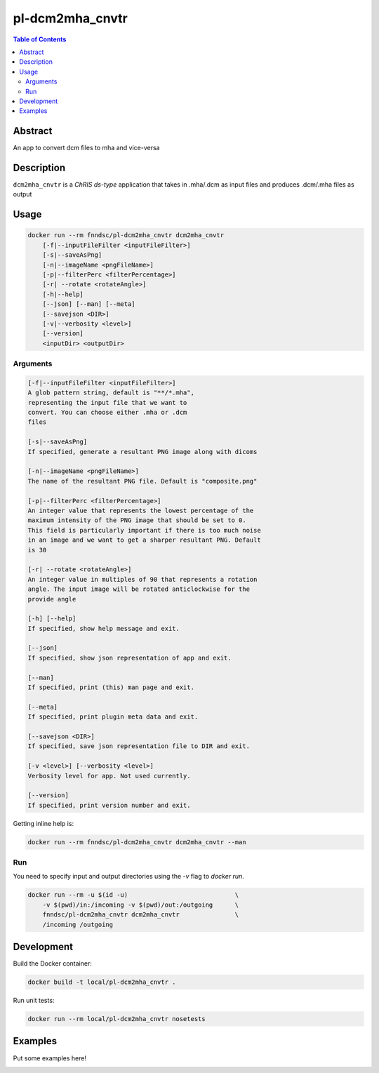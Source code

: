 pl-dcm2mha_cnvtr
================================

.. image:: https://img.shields.io/docker/v/fnndsc/pl-dcm2mha_cnvtr?sort=semver
    :target: https://hub.docker.com/r/fnndsc/pl-dcm2mha_cnvtr

.. image:: https://img.shields.io/github/license/fnndsc/pl-dcm2mha_cnvtr
    :target: https://github.com/FNNDSC/pl-dcm2mha_cnvtr/blob/master/LICENSE

.. image:: https://github.com/FNNDSC/pl-dcm2mha_cnvtr/workflows/ci/badge.svg
    :target: https://github.com/FNNDSC/pl-dcm2mha_cnvtr/actions


.. contents:: Table of Contents


Abstract
--------

An app  to convert dcm files to mha and vice-versa 


Description
-----------


``dcm2mha_cnvtr`` is a *ChRIS ds-type* application that takes in .mha/.dcm as input files
and produces .dcm/.mha files as output


Usage
-----

.. code::

    docker run --rm fnndsc/pl-dcm2mha_cnvtr dcm2mha_cnvtr
        [-f|--inputFileFilter <inputFileFilter>]
        [-s|--saveAsPng]                                           
        [-n|--imageName <pngFileName>]                             
        [-p|--filterPerc <filterPercentage>]   
        [-r| --rotate <rotateAngle>]                     
        [-h|--help]
        [--json] [--man] [--meta]
        [--savejson <DIR>]
        [-v|--verbosity <level>]
        [--version]
        <inputDir> <outputDir>


Arguments
~~~~~~~~~

.. code::

    [-f|--inputFileFilter <inputFileFilter>]
    A glob pattern string, default is "**/*.mha",
    representing the input file that we want to
    convert. You can choose either .mha or .dcm
    files
    
    [-s|--saveAsPng]  
    If specified, generate a resultant PNG image along with dicoms
                                                 
    [-n|--imageName <pngFileName>]
    The name of the resultant PNG file. Default is "composite.png"
                                               
    [-p|--filterPerc <filterPercentage>]
    An integer value that represents the lowest percentage of the
    maximum intensity of the PNG image that should be set to 0. 
    This field is particularly important if there is too much noise 
    in an image and we want to get a sharper resultant PNG. Default
    is 30
    
    [-r| --rotate <rotateAngle>]  
    An integer value in multiples of 90 that represents a rotation
    angle. The input image will be rotated anticlockwise for the 
    provide angle                
        
    [-h] [--help]
    If specified, show help message and exit.
    
    [--json]
    If specified, show json representation of app and exit.
    
    [--man]
    If specified, print (this) man page and exit.

    [--meta]
    If specified, print plugin meta data and exit.
    
    [--savejson <DIR>] 
    If specified, save json representation file to DIR and exit. 
    
    [-v <level>] [--verbosity <level>]
    Verbosity level for app. Not used currently.
    
    [--version]
    If specified, print version number and exit. 


Getting inline help is:

.. code:: bash

    docker run --rm fnndsc/pl-dcm2mha_cnvtr dcm2mha_cnvtr --man

Run
~~~

You need to specify input and output directories using the `-v` flag to `docker run`.


.. code:: bash

    docker run --rm -u $(id -u)                             \
        -v $(pwd)/in:/incoming -v $(pwd)/out:/outgoing      \
        fnndsc/pl-dcm2mha_cnvtr dcm2mha_cnvtr               \
        /incoming /outgoing


Development
-----------

Build the Docker container:

.. code:: bash

    docker build -t local/pl-dcm2mha_cnvtr .

Run unit tests:

.. code:: bash

    docker run --rm local/pl-dcm2mha_cnvtr nosetests

Examples
--------

Put some examples here!


.. image:: https://raw.githubusercontent.com/FNNDSC/cookiecutter-chrisapp/master/doc/assets/badge/light.png
    :target: https://chrisstore.co
